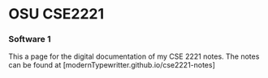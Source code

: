 * OSU CSE2221
*** Software 1

This a page for the digital documentation of my CSE 2221 notes. The notes can be found at [modernTypewritter.github.io/cse2221-notes]
